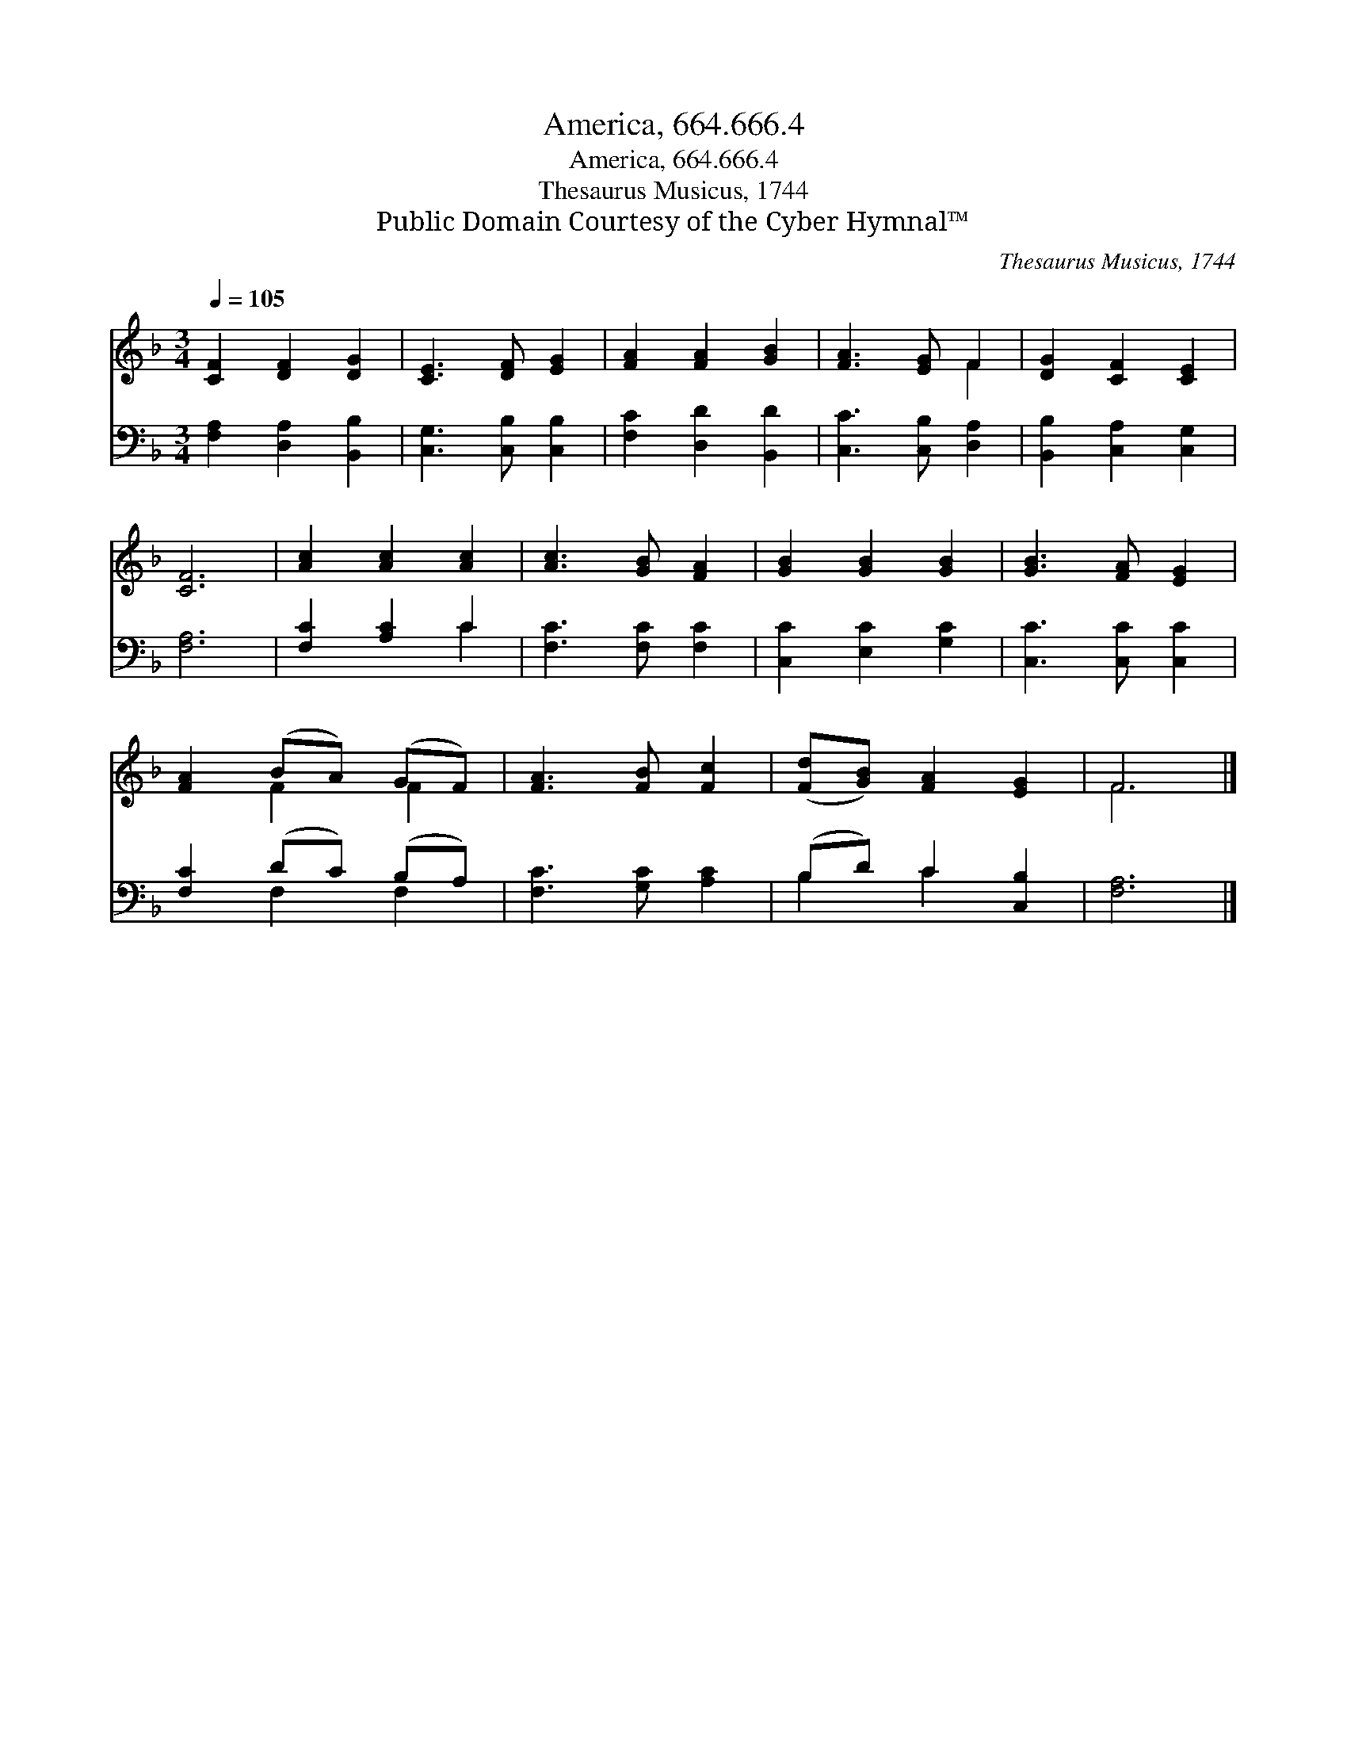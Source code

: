 X:1
T:America, 664.666.4
T:America, 664.666.4
T:Thesaurus Musicus, 1744
T:Public Domain Courtesy of the Cyber Hymnal™
C:Thesaurus Musicus, 1744
Z:Public Domain
Z:Courtesy of the Cyber Hymnal™
%%score ( 1 2 ) ( 3 4 )
L:1/8
Q:1/4=105
M:3/4
K:F
V:1 treble 
V:2 treble 
V:3 bass 
V:4 bass 
V:1
 [CF]2 [DF]2 [DG]2 | [CE]3 [DF] [EG]2 | [FA]2 [FA]2 [GB]2 | [FA]3 [EG] F2 | [DG]2 [CF]2 [CE]2 | %5
 [CF]6 | [Ac]2 [Ac]2 [Ac]2 | [Ac]3 [GB] [FA]2 | [GB]2 [GB]2 [GB]2 | [GB]3 [FA] [EG]2 | %10
 [FA]2 (BA) (GF) | [FA]3 [FB] [Fc]2 | ([Fd][GB]) [FA]2 [EG]2 | F6 |] %14
V:2
 x6 | x6 | x6 | x4 F2 | x6 | x6 | x6 | x6 | x6 | x6 | x2 F2 F2 | x6 | x6 | F6 |] %14
V:3
 [F,A,]2 [D,A,]2 [B,,B,]2 | [C,G,]3 [C,B,] [C,B,]2 | [F,C]2 [D,D]2 [B,,D]2 | %3
 [C,C]3 [C,B,] [D,A,]2 | [B,,B,]2 [C,A,]2 [C,G,]2 | [F,A,]6 | [F,C]2 [A,C]2 C2 | %7
 [F,C]3 [F,C] [F,C]2 | [C,C]2 [E,C]2 [G,C]2 | [C,C]3 [C,C] [C,C]2 | [F,C]2 (DC) (B,A,) | %11
 [F,C]3 [G,C] [A,C]2 | (B,D) C2 [C,B,]2 | [F,A,]6 |] %14
V:4
 x6 | x6 | x6 | x6 | x6 | x6 | x4 C2 | x6 | x6 | x6 | x2 F,2 F,2 | x6 | B,2 C2 x2 | x6 |] %14

